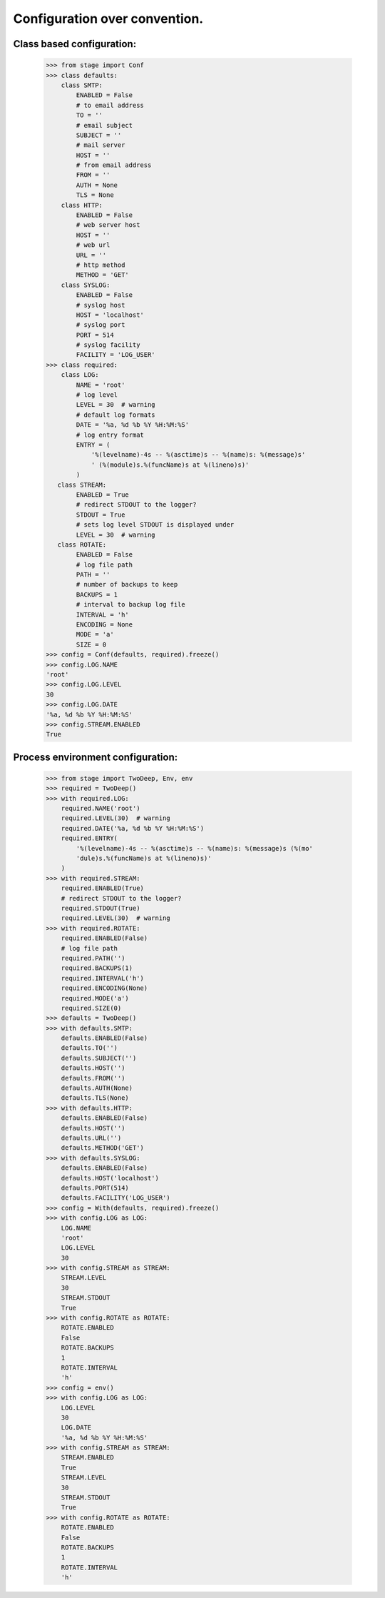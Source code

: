 ==============================
Configuration over convention.
==============================

**************************
Class based configuration:
**************************

    >>> from stage import Conf
    >>> class defaults:
        class SMTP:
            ENABLED = False
            # to email address
            TO = ''
            # email subject
            SUBJECT = ''
            # mail server
            HOST = ''
            # from email address
            FROM = ''
            AUTH = None
            TLS = None
        class HTTP:
            ENABLED = False
            # web server host
            HOST = ''
            # web url
            URL = ''
            # http method
            METHOD = 'GET'
        class SYSLOG:
            ENABLED = False
            # syslog host
            HOST = 'localhost'
            # syslog port
            PORT = 514
            # syslog facility
            FACILITY = 'LOG_USER'
    >>> class required:
        class LOG:
            NAME = 'root'
            # log level
            LEVEL = 30  # warning
            # default log formats
            DATE = '%a, %d %b %Y %H:%M:%S'
            # log entry format
            ENTRY = (
                '%(levelname)-4s -- %(asctime)s -- %(name)s: %(message)s'
                ' (%(module)s.%(funcName)s at %(lineno)s)'
            )
       class STREAM:
            ENABLED = True
            # redirect STDOUT to the logger?
            STDOUT = True
            # sets log level STDOUT is displayed under
            LEVEL = 30  # warning
       class ROTATE:
            ENABLED = False
            # log file path
            PATH = ''
            # number of backups to keep
            BACKUPS = 1
            # interval to backup log file
            INTERVAL = 'h'
            ENCODING = None
            MODE = 'a'
            SIZE = 0
    >>> config = Conf(defaults, required).freeze()
    >>> config.LOG.NAME
    'root'
    >>> config.LOG.LEVEL
    30
    >>> config.LOG.DATE
    '%a, %d %b %Y %H:%M:%S'
    >>> config.STREAM.ENABLED
    True
    
**********************************
Process environment configuration:
**********************************

    >>> from stage import TwoDeep, Env, env
    >>> required = TwoDeep()
    >>> with required.LOG:
        required.NAME('root')
        required.LEVEL(30)  # warning
        required.DATE('%a, %d %b %Y %H:%M:%S')
        required.ENTRY(
            '%(levelname)-4s -- %(asctime)s -- %(name)s: %(message)s (%(mo'
            'dule)s.%(funcName)s at %(lineno)s)'
        )
    >>> with required.STREAM:
        required.ENABLED(True)
        # redirect STDOUT to the logger?
        required.STDOUT(True)
        required.LEVEL(30)  # warning
    >>> with required.ROTATE:
        required.ENABLED(False)
        # log file path
        required.PATH('')
        required.BACKUPS(1)
        required.INTERVAL('h')
        required.ENCODING(None)
        required.MODE('a')
        required.SIZE(0)
    >>> defaults = TwoDeep()
    >>> with defaults.SMTP:
        defaults.ENABLED(False)
        defaults.TO('')
        defaults.SUBJECT('')
        defaults.HOST('')
        defaults.FROM('')
        defaults.AUTH(None)
        defaults.TLS(None)
    >>> with defaults.HTTP:
        defaults.ENABLED(False)
        defaults.HOST('')
        defaults.URL('')
        defaults.METHOD('GET')
    >>> with defaults.SYSLOG:
        defaults.ENABLED(False)
        defaults.HOST('localhost')
        defaults.PORT(514)
        defaults.FACILITY('LOG_USER')  
    >>> config = With(defaults, required).freeze()
    >>> with config.LOG as LOG:
        LOG.NAME
        'root'
        LOG.LEVEL
        30
    >>> with config.STREAM as STREAM:
        STREAM.LEVEL
        30
        STREAM.STDOUT
        True
    >>> with config.ROTATE as ROTATE:
        ROTATE.ENABLED
        False
        ROTATE.BACKUPS
        1
        ROTATE.INTERVAL
        'h'
    >>> config = env()
    >>> with config.LOG as LOG:
        LOG.LEVEL
        30
        LOG.DATE
        '%a, %d %b %Y %H:%M:%S'
    >>> with config.STREAM as STREAM:
        STREAM.ENABLED
        True
        STREAM.LEVEL
        30
        STREAM.STDOUT
        True
    >>> with config.ROTATE as ROTATE:
        ROTATE.ENABLED
        False
        ROTATE.BACKUPS
        1
        ROTATE.INTERVAL
        'h'    